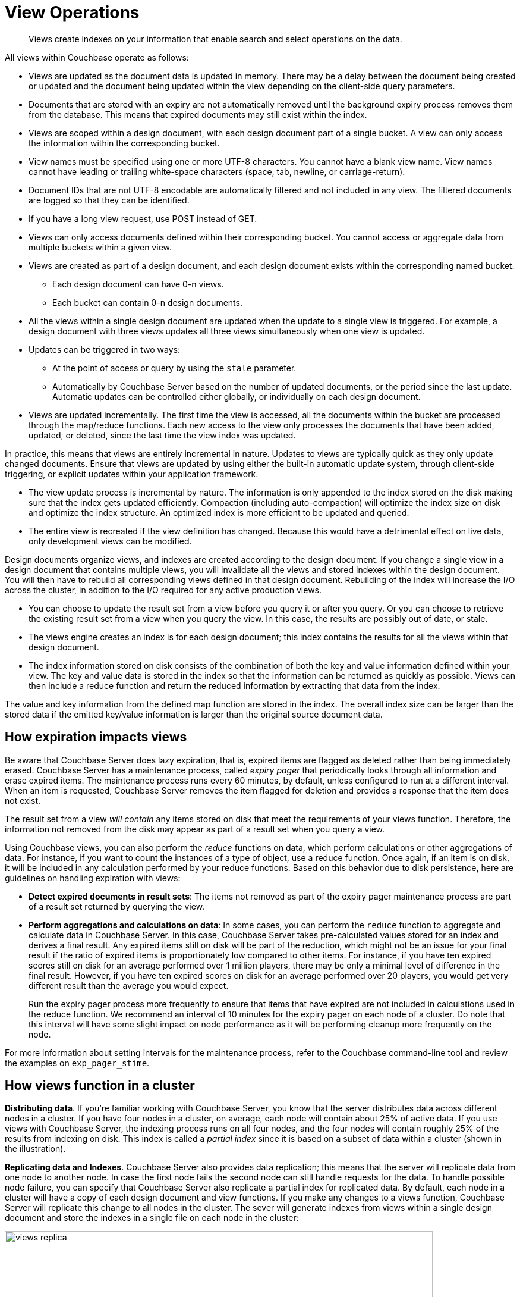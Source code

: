 = View Operations

[abstract]
Views create indexes on your information that enable search and select operations on the data.

All views within Couchbase operate as follows:

* Views are updated as the document data is updated in memory.
There may be a delay between the document being created or updated and the document being updated within the view depending on the client-side query parameters.
* Documents that are stored with an expiry are not automatically removed until the background expiry process removes them from the database.
This means that expired documents may still exist within the index.
* Views are scoped within a design document, with each design document part of a single bucket.
A view can only access the information within the corresponding bucket.
* View names must be specified using one or more UTF-8 characters.
You cannot have a blank view name.
View names cannot have leading or trailing white-space characters (space, tab, newline, or carriage-return).
* Document IDs that are not UTF-8 encodable are automatically filtered and not included in any view.
The filtered documents are logged so that they can be identified.
* If you have a long view request, use POST instead of GET.
* Views can only access documents defined within their corresponding bucket.
You cannot access or aggregate data from multiple buckets within a given view.
* Views are created as part of a design document, and each design document exists within the corresponding named bucket.
 ** Each design document can have 0-n views.
 ** Each bucket can contain 0-n design documents.
* All the views within a single design document are updated when the update to a single view is triggered.
For example, a design document with three views updates all three views simultaneously when one view is updated.
* Updates can be triggered in two ways:
 ** At the point of access or query by using the `stale` parameter.
 ** Automatically by Couchbase Server based on the number of updated documents, or the period since the last update.
Automatic updates can be controlled either globally, or individually on each design document.
* Views are updated incrementally.
The first time the view is accessed, all the documents within the bucket are processed through the map/reduce functions.
Each new access to the view only processes the documents that have been added, updated, or deleted, since the last time the view index was updated.

In practice, this means that views are entirely incremental in nature.
Updates to views are typically quick as they only update changed documents.
Ensure that views are updated by using either the built-in automatic update system, through client-side triggering, or explicit updates within your application framework.

* The view update process is incremental by nature.
The information is only appended to the index stored on the disk making sure that the index gets updated efficiently.
Compaction (including auto-compaction) will optimize the index size on disk and optimize the index structure.
An optimized index is more efficient to be updated and queried.
* The entire view is recreated if the view definition has changed.
Because this would have a detrimental effect on live data, only development views can be modified.

Design documents organize views, and indexes are created according to the design document.
If you change a single view in a design document that contains multiple views, you will invalidate all the views and stored indexes within the design document.
You will then have to rebuild all corresponding views defined in that design document.
Rebuilding of the index will increase the I/O across the cluster, in addition to the I/O required for any active production views.

* You can choose to update the result set from a view before you query it or after you query.
Or you can choose to retrieve the existing result set from a view when you query the view.
In this case, the results are possibly out of date, or stale.
* The views engine creates an index is for each design document; this index contains the results for all the views within that design document.
* The index information stored on disk consists of the combination of both the key and value information defined within your view.
The key and value data is stored in the index so that the information can be returned as quickly as possible.
Views can then include a reduce function and return the reduced information by extracting that data from the index.

The value and key information from the defined map function are stored in the index.
The overall index size can be larger than the stored data if the emitted key/value information is larger than the original source document data.

== How expiration impacts views

Be aware that Couchbase Server does lazy expiration, that is, expired items are flagged as deleted rather than being immediately erased.
Couchbase Server has a maintenance process, called _expiry pager_ that periodically looks through all information and erase expired items.
The maintenance process runs every 60 minutes, by default, unless configured to run at a different interval.
When an item is requested, Couchbase Server removes the item flagged for deletion and provides a response that the item does not exist.

The result set from a view _will contain_ any items stored on disk that meet the requirements of your views function.
Therefore, the information not removed from the disk may appear as part of a result set when you query a view.

Using Couchbase views, you can also perform the [.term]_reduce_ functions on data, which perform calculations or other aggregations of data.
For instance, if you want to count the instances of a type of object, use a reduce function.
Once again, if an item is on disk, it will be included in any calculation performed by your reduce functions.
Based on this behavior due to disk persistence, here are guidelines on handling expiration with views:

* *Detect expired documents in result sets*: The items not removed as part of the expiry pager maintenance process are part of a result set returned by querying the view.
* *Perform aggregations and calculations on data*: In some cases, you can perform the `reduce` function to aggregate and calculate data in Couchbase Server.
In this case, Couchbase Server takes pre-calculated values stored for an index and derives a final result.
Any expired items still on disk will be part of the reduction, which might not be an issue for your final result if the ratio of expired items is proportionately low compared to other items.
For instance, if you have ten expired scores still on disk for an average performed over 1 million players, there may be only a minimal level of difference in the final result.
However, if you have ten expired scores on disk for an average performed over 20 players, you would get very different result than the average you would expect.
+
Run the expiry pager process more frequently to ensure that items that have expired are not included in calculations used in the reduce function.
We recommend an interval of 10 minutes for the expiry pager on each node of a cluster.
Do note that this interval will have some slight impact on node performance as it will be performing cleanup more frequently on the node.

For more information about setting intervals for the maintenance process, refer to the Couchbase command-line tool and review the examples on `exp_pager_stime`.

== How views function in a cluster

*Distributing data*.
If you're familiar working with Couchbase Server, you know that the server distributes data across different nodes in a cluster.
If you have four nodes in a cluster, on average, each node will contain about 25% of active data.
If you use views with Couchbase Server, the indexing process runs on all four nodes, and the four nodes will contain roughly 25% of the results from indexing on disk.
This index is called a _partial index_ since it is based on a subset of data within a cluster (shown in the illustration).

*Replicating data and Indexes*.
Couchbase Server also provides data replication; this means that the server will replicate data from one node to another node.
In case the first node fails the second node can still handle requests for the data.
To handle possible node failure, you can specify that Couchbase Server also replicate a partial index for replicated data.
By default, each node in a cluster will have a copy of each design document and view functions.
If you make any changes to a views function, Couchbase Server will replicate this change to all nodes in the cluster.
The sever will generate indexes from views within a single design document and store the indexes in a single file on each node in the cluster:

image::views/views_replica.png[,720]

Couchbase Server can optionally create replica indexes on nodes that contain replicated data; this is to prepare your cluster for a failover scenario.
The server does not replicate index information from another node.
Instead, each node creates an index for the replicated data it stores.
The server recreates indexes using the replicated data on a node for each defined design document and view.
By providing replica indexes, the server enables you to perform queries even in the event of node failure.
You can specify whether Couchbase Server creates replica indexes or not when you create a data bucket.

*Query Time within a Cluster*

When you query a view and thereby trigger the indexing process, you send that request to a single node in the cluster.
This node then distributes the request to all other nodes in the cluster.
Depending on the parameter sent in your query, each node will either send the most current partial index at that node, will update the partial index and send it, or send the partial index and update it on disk.
Couchbase Server will collect and collate these partial indexes and send this aggregate result to a client.

To handle errors when you perform a query, you can configure how the cluster behaves when errors occur.

*Queries During Rebalance or Failover*

You can query an index during cluster rebalance and node failover operations.
If you perform queries during rebalancing or node failure, Couchbase Server will ensure that you receive the query results that you would expect from a node as if there were no rebalance or node failure.

During node rebalancing, you will get the same results you would get as if the data were active data on a node and as if data were not being moved from one node to another.
In other words, this feature ensures you get query results from a node during rebalancing that are consistent with the query results you would have received from the node before rebalance started.
This functionality operates by default in Couchbase Server.
However,  you can optionally choose to disable it.

If querying of indexes during cluster rebalancing and node failover is enabled, cluster rebalancing will take more time.
However, it is not recommended that you disable this functionality in production without thorough testing or you might observe inconsistent query results.

== View performance

View performance includes the time taken to update the view, the time required for the view update to be accessed, and the time for the updated information to be returned, depend on different factors.
Your file system cache, frequency of updates, and the time between updating document data and accessing (or updating) a view will all impact performance.

Some key notes and points are provided below:

* Index queries are always accessed from disk; indexes are not kept in RAM by Couchbase Server.
However, frequently used indexes are likely to be stored in the filesystem cache used for caching information on disk.
Increasing your filesystem cache, and reducing the RAM allocated to Couchbase Server from the total RAM available will increase the RAM available for the OS.
* The filesystem cache will play a role in the update of the index information process.
Recently updated documents are likely to be stored in the filesystem cache.
Requesting a view update immediately after an update operation will likely use information from the filesystem cache.
The eventual persistence nature implies a small delay between updating a document, it being persisted, and then being updated within the index.

Keeping some RAM reserved for your operating system to allocate filesystem cache, or increasing the RAM allocated to filesystem cache, will help keep space available for index file caching.

* View indexes are stored, accessed, and updated, entirely independently of the document updating system.
The index update and retrieval are not dependent on documents in memory to build the index information.
Separate systems also mean that the performance, when retrieving and accessing the cluster, is not dependent on the document store.

[#index-stale]
== Index updates and the stale parameter

Indexes are created by Couchbase Server based on the view definition, but updating of these indexes can be controlled at the point of data querying, rather than each time data is inserted.
Whether the index is updated when queried can be controlled through the `stale` parameter.

Irrespective of the `stale` parameter, documents can only be indexed by the system once the document is persisted to the disk.
If the document is not persisted to the disk, use of `stale` will not force this process.
You can use the `observe` operation to monitor when documents are persisted to the disk or updated in the index.

Views can also be updated automatically according to a document change, or interval count.

Three values for `stale` are supported:

* *stale=ok*

The index is not updated.
If an index exists for the given view, then the information in the current index is used as the basis for the query and the results are returned accordingly.

image::views/views-stale-sequence-stale.png[,360]

This setting results in the fastest response times to a given query since the existing index is used without being updated.
However, this might return incomplete information if changes have been made to the database, and these documents would otherwise be included in the given view.

* *stale=false*

The index is updated before you execute the query, making sure that any documents updated and persisted to disk are included in the view.
The client will wait until the index has been updated before the query has executed and, therefore, the response will be delayed until the updated index is available.

image::views/views-stale-sequence-updatebefore.png[,600]

* *stale=update_after*

This is the default setting if no `stale` parameter is specified.
The existing index is used as the basis of the query, but the index is marked for updating once the results have been returned to the client.

image::views/views-stale-sequence-updateafter.png[,600]

The indexing engine is an asynchronous process; this means querying an index may produce results you may not expect.
For example, if you update a document, and then immediately run a query on that document you may not get the new information in the emitted view data.
The document updates have not yet been committed to the disk, at which point the updates are indexed.

The deleted documents may appear in the index even after deletion because the deleted document is still not removed from the index.

// <p>For both scenarios,
// use an <codeph>observe</codeph> command from a client with the <codeph>persistto</codeph>
// argument to verify the persistent state for the document and then force an update of the
// view using <codeph>stale=false</codeph>.
// This will ensure that the document is correctly
// updated in the view index.
// </p>

When you have multiple clients accessing an index, the index update process and results returned to clients depend on the parameters passed by each client and the sequence that the clients interact with the server.

* *Situation 1*
 .. Client 1 queries view with `stale=false`
 .. Client 1 waits until server updates the index
 .. Client 2 queries view with `stale=false` while re-indexing from Client 1 still in progress
 .. Client 2 will wait until existing index process triggered by Client 1 completes.
Client 2 gets updated index.
* *Situation 2*
 .. Client 1 queries view with `stale=false`
 .. Client 1 waits until server updates the index
 .. Client 2 queries view with `stale=ok` while re-indexing from Client 1 in progress
 .. Client 2 will get the existing index
* *Situation 3*
 .. Client 1 queries view with `stale=false`
 .. Client 1 waits until server updates the index
 .. Client 2 queries view with `stale=update_after`
 .. If re-indexing from Client 1 not done, Client 2 gets the existing index.
If re-indexing from Client 1 is done, Client 2 gets this updated index and triggers re-indexing.

Index updates may be stacked if multiple clients request the view be updated before the information is returned ( `stale=false` ).
Multiple clients updating and querying the index data can then get the updated document and version of the view each time.
For `stale=update_after` queries, there is no stacking, since all updates occur after the query has been accessed.

Sequential accesses

. Client 1 queries view with stale=ok
. Client 2 queries view with stale=false
. View gets updated
. Client 1 queries a second time view with stale=ok
. Client 1 gets the updated view version

The above scenario can cause problems when paginating over a number of records as the record sequence might change between individual queries.

== Automated index updates

In addition to a configurable update interval, you can also update all indexes automatically in the background.
You configure automated update through two parameters, the update time interval in seconds and the number of document changes that occur before the views engine updates an index.
These two parameters are `updateInterval` and `updateMinChanges`.

* `updateInterval`: the time interval in milliseconds, the default is 5000 milliseconds.
At every `updateInterval` the views engine checks if the number of document mutations on disk is greater than `updateMinChanges`.
If true, it triggers the view update.
The documents stored on disk potentially lag documents that are in-memory for tens of seconds.
* `updateMinChanges`: the number of document changes that occur before re-indexing occurs, the default is 5000 changes.

The auto-update process only operates on the full-set development and production indexes.
Auto-update does not operate on partial set development indexes.

Irrespective of the automated update process, documents can only be indexed by the system once the document has been persisted to disk.
If the document has not been persisted to disk, the automated update process will not force the unwritten data to be written to disk.
You can use the `observe` operation to monitor when documents have been persisted to disk or updated in the index.

The updates are applied as follows:

* Active indexes, Production views

For all active, production views, indexes are automatically updated according to the update interval `updateInterval` and the number of document changes `updateMinChanges`.

If `updateMinChanges` is set to 0 (zero), then automatic updates are disabled for main indexes.

* Replica indexes

If replica indexes have been configured for a bucket, the index is automatically updated according to the document changes ( `replicaUpdateMinChanges` ; default 5000) settings.

If `replicaUpdateMinChanges` is set to 0 (zero), then automatic updates are disabled for replica indexes.

The trigger level can be configured both globally and for individual design documents for all indexes using the REST API.

NOTE: The `ddocs` allow you to set `updateMinChanges` or `replicaUpdateMinChanges` only via options.
The `updateInterval` can only be set for the whole cluster.

To obtain the current view update daemon settings, access a node within the cluster on the administration port using the URL `+http://nodename:8091/settings/viewUpdateDaemon+` :

----
GET http://Administrator:Password@nodename:8091/settings/viewUpdateDaemon
----

The request returns the JSON of the current update settings:

----
{
    "updateInterval":5000,
    "updateMinChanges":5000,
    "replicaUpdateMinChanges":5000
}
----

To update the settings, use `POST` with a data payload that includes the updated values.
For example, to update the time interval to 10 seconds, and document changes to 7000 each:

----
POST http://nodename:8091/settings/viewUpdateDaemon
updateInterval=10000&updateMinChanges=7000
----

If successful, the return value is the JSON of the updated configuration.

To configure the `updateMinChanges` or `replicaUpdateMinChanges` values explicitly on individual design documents, specify the parameters within the `options` section of the design document.
For example:

----
{
   "_id": "_design/myddoc",
   "views": {
      "view1": {
          "map": "function(doc, meta) { if (doc.value) { emit(doc.value, meta.id);} }"
      }
   },
   "options": {
       "updateMinChanges": 1000,
       "replicaUpdateMinChanges": 20000
   }
}
----

You can set this information when creating and updating design documents through the design document REST API.
To perform this operation using the `curl` tool:

----
> curl -X POST -v -d 'updateInterval=7000&updateMinChanges=7000' \
    'http://Administrator:Password@192.168.0.72:8091/settings/viewUpdateDaemon'
----

Partial-set development views are not automatically rebuilt.
During rebalancing development views are not updated, even when consistent views are enabled, as this relies on the automated update mechanism.
Updating development views in this way would waste system resources.
